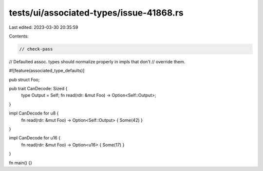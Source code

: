 tests/ui/associated-types/issue-41868.rs
========================================

Last edited: 2023-03-30 20:35:59

Contents:

.. code-block:: rs

    // check-pass

// Defaulted assoc. types should normalize properly in impls that don't
// override them.

#![feature(associated_type_defaults)]

pub struct Foo;

pub trait CanDecode: Sized {
    type Output = Self;
    fn read(rdr: &mut Foo) -> Option<Self::Output>;
}

impl CanDecode for u8 {
    fn read(rdr: &mut Foo) -> Option<Self::Output> { Some(42) }
}

impl CanDecode for u16 {
    fn read(rdr: &mut Foo) -> Option<u16> { Some(17) }
}

fn main() {}


